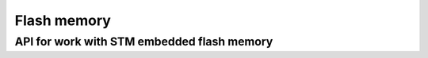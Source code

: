 ************
Flash memory
************

API for work with STM embedded flash memory
###########################################

.. c:autodoc:: inc/embedded_flash.h src/embedded_flash.c
